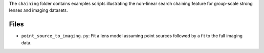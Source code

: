 The ``chaining`` folder contains examples scripts illustrating the non-linear search chaining feature for group-scale strong lenses and imaging datasets.

Files
-----

- ``point_source_to_imaging.py``: Fit a lens model assuming point sources followed by a fit to the full imaging data.